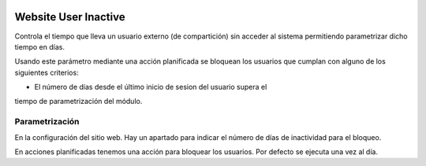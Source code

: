.. image:: https://img.shields.io/badge/licence-AGPL--3-blue.svg
   :target: https://www.gnu.org/licenses/agpl-3.0-standalone.html
   :alt: License: AGPL-3

=====================
Website User Inactive
=====================

Controla el tiempo que lleva un usuario externo (de compartición) sin acceder
al sistema permitiendo parametrizar dicho tiempo en días.

Usando este parámetro mediante una acción planificada se bloquean los usuarios
que cumplan con alguno de los siguientes criterios:

- El número de días desde el último inicio de sesion del usuario supera el
tiempo de parametrización del módulo.

Parametrización
===============
En la configuración del sitio web. Hay un apartado para indicar el número de
días de inactividad para el bloqueo.

En acciones planificadas tenemos una acción para bloquear los usuarios. Por
defecto se ejecuta una vez al día.
